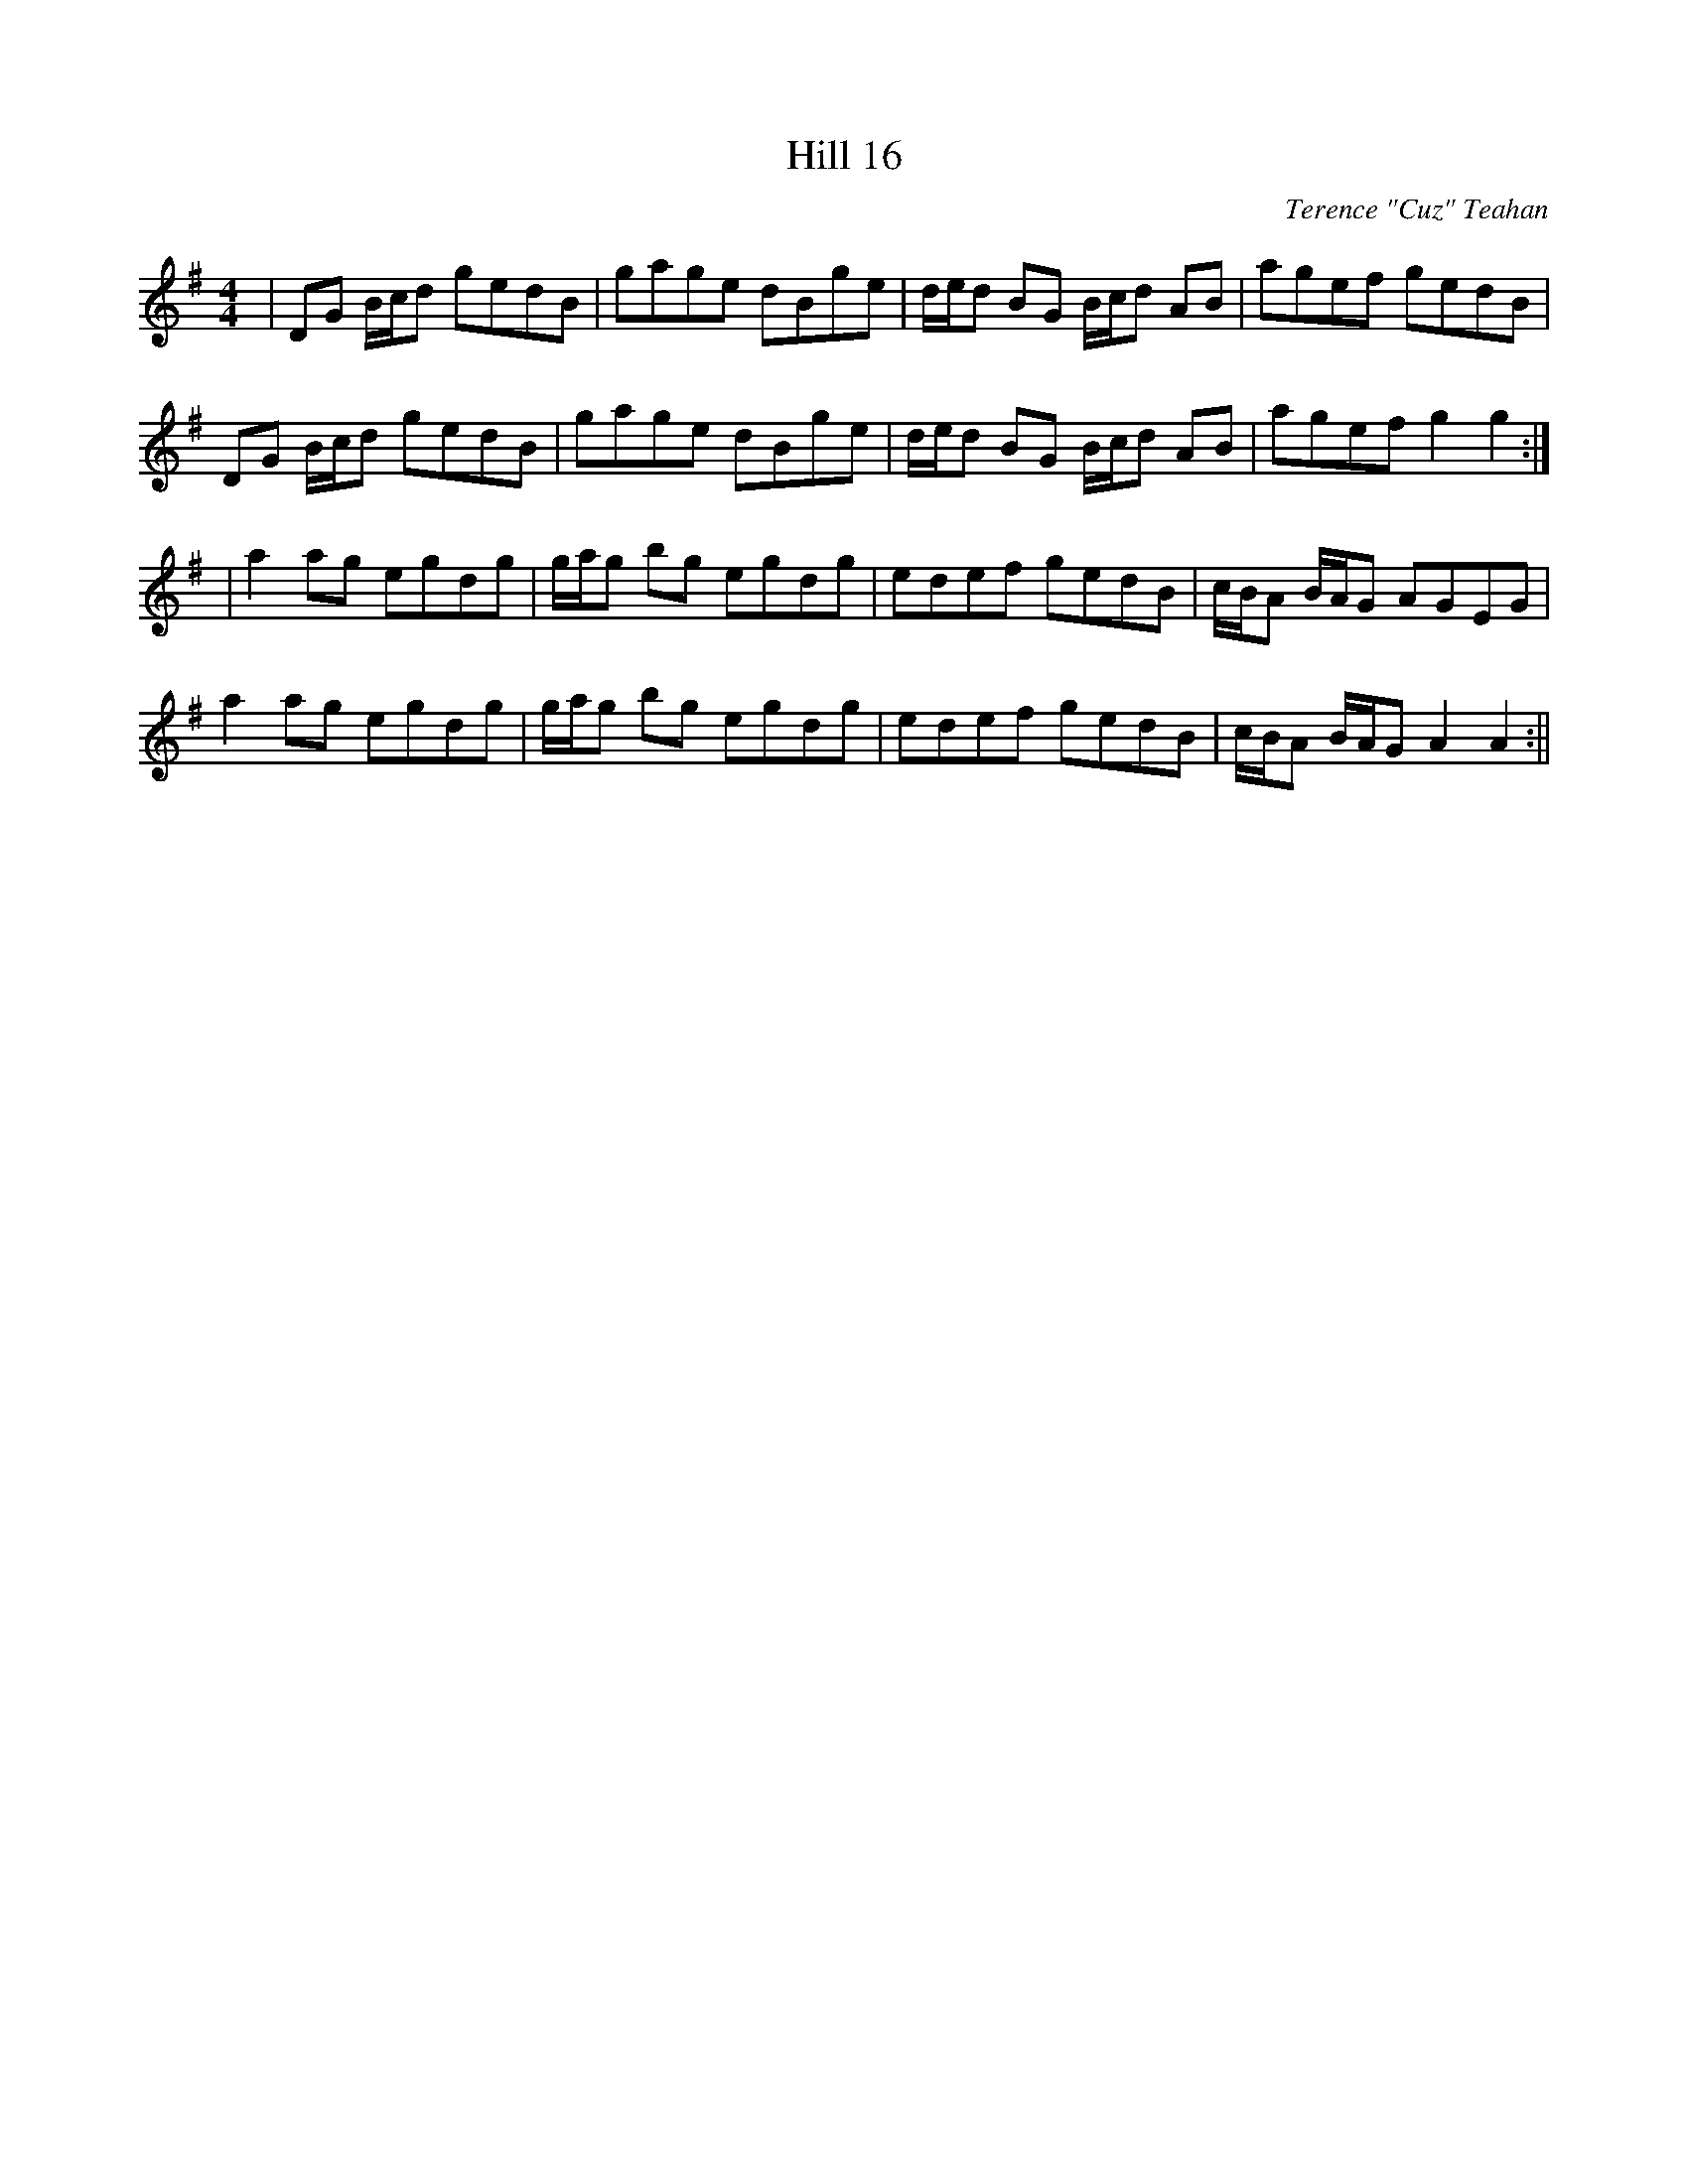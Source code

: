 X:150
T:Hill 16
C:Terence "Cuz" Teahan
B:Terry "Cuz" Teahan "Sliabh Luachra on Parade" 1980
Z:Patrick Cavanagh
M:4/4
L:1/8
R:Hornpipe
K:G
| DG B/c/d gedB | gage dBge | d/e/d BG B/c/d AB | agef gedB |
DG B/c/d gedB | gage dBge | d/e/d BG B/c/d AB | agef g2g2 :|
| a2ag egdg | g/a/g bg egdg | edef gedB | c/B/A B/A/G AGEG |
a2ag egdg | g/a/g bg egdg | edef gedB | c/B/A B/A/G A2A2 :||
